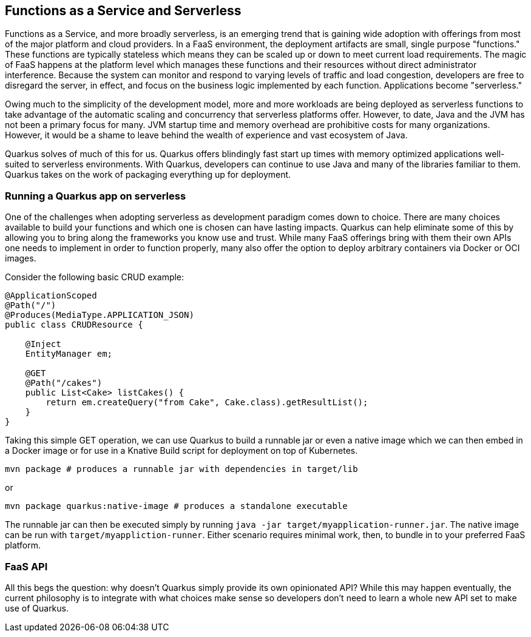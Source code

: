 == Functions as a Service and Serverless

Functions as a Service, and more broadly serverless, is an emerging trend that is gaining wide adoption with offerings from most of the
major platform and cloud providers.
In a FaaS environment, the deployment artifacts are small, single purpose "functions."
These functions are typically stateless which means they can be scaled up or down to meet current load requirements.
The magic of FaaS happens at the platform level which manages these functions and their resources without direct administrator interference.
Because the system can monitor and respond to varying levels of traffic and load congestion, developers are free to disregard the server,
 in effect, and focus on the business logic implemented by each function.
Applications become "serverless."

Owing much to the simplicity of the development model, more and more workloads are being deployed as serverless functions to take
advantage of the automatic scaling and concurrency that serverless platforms offer.
However, to date, Java and the JVM has not been a primary focus for many.
JVM startup time and memory overhead are prohibitive costs for many organizations.
However, it would be a shame to leave behind the wealth of experience and vast ecosystem of Java.

Quarkus solves of much of this for us.
Quarkus offers blindingly fast start up times with memory optimized applications well-suited to serverless environments.
With Quarkus, developers can continue to use Java and many of the libraries familiar to them.
Quarkus takes on the work of packaging everything up for deployment.

=== Running a Quarkus app on serverless

One of the challenges when adopting serverless as development paradigm comes down to choice.
There are many choices available to build your functions and which one is chosen can have lasting impacts.
Quarkus can help eliminate some of this by allowing you to bring along the frameworks you know use and trust.
While many FaaS offerings bring with them their own APIs one needs to implement in order to function properly, many also offer the option to deploy arbitrary containers via Docker or OCI images.

Consider the following basic CRUD example:

[source, java]
----
@ApplicationScoped
@Path("/")
@Produces(MediaType.APPLICATION_JSON)
public class CRUDResource {

    @Inject
    EntityManager em;

    @GET
    @Path("/cakes")
    public List<Cake> listCakes() {
        return em.createQuery("from Cake", Cake.class).getResultList();
    }
}
----

Taking this simple GET operation, we can use Quarkus to build a runnable jar or even a native image which we can then embed in a Docker
image or for use in a Knative Build script for deployment on top of Kubernetes.

[source, shell]
----
mvn package # produces a runnable jar with dependencies in target/lib
----

or

[source, bash]
----
mvn package quarkus:native-image # produces a standalone executable
----

The runnable jar can then be executed simply by running `java -jar target/myapplication-runner.jar`.
The native image can be run with `target/myappliction-runner`.
Either scenario requires minimal work, then, to bundle in to your preferred FaaS platform.

=== FaaS API
All this begs the question: why doesn't Quarkus simply provide its own opinionated API?
While this may happen eventually, the current philosophy is to integrate with what choices make sense so developers don't need to learn a whole new API set to make use of Quarkus.
